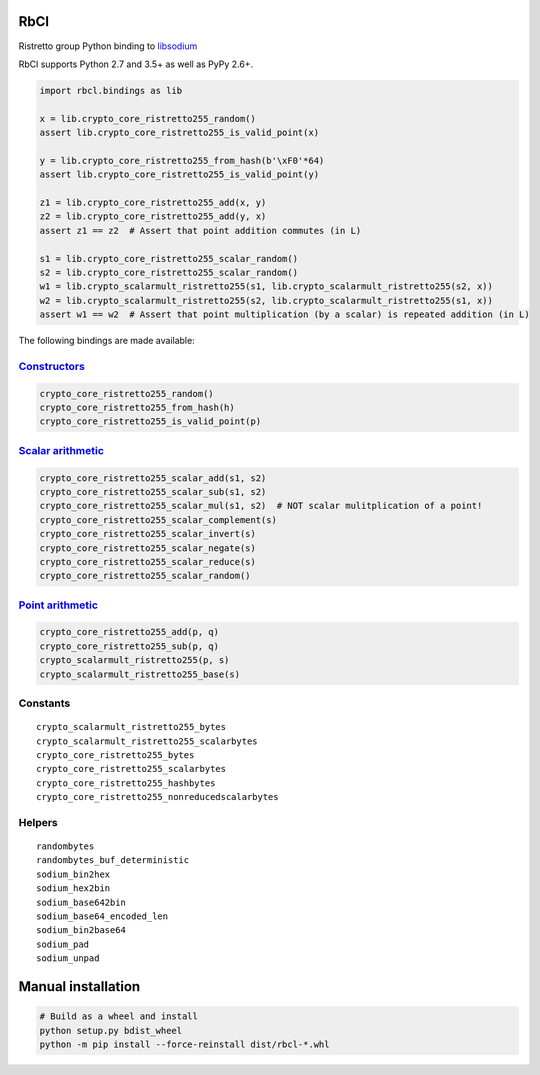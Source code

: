 ====
RbCl
====

Ristretto group Python binding to
`libsodium <https://github.com/jedisct1/libsodium>`__

RbCl supports Python 2.7 and 3.5+ as well as PyPy 2.6+.

.. code:: python

    import rbcl.bindings as lib

    x = lib.crypto_core_ristretto255_random()
    assert lib.crypto_core_ristretto255_is_valid_point(x)

    y = lib.crypto_core_ristretto255_from_hash(b'\xF0'*64)
    assert lib.crypto_core_ristretto255_is_valid_point(y)
    
    z1 = lib.crypto_core_ristretto255_add(x, y)
    z2 = lib.crypto_core_ristretto255_add(y, x)
    assert z1 == z2  # Assert that point addition commutes (in L)
    
    s1 = lib.crypto_core_ristretto255_scalar_random()
    s2 = lib.crypto_core_ristretto255_scalar_random()
    w1 = lib.crypto_scalarmult_ristretto255(s1, lib.crypto_scalarmult_ristretto255(s2, x))
    w2 = lib.crypto_scalarmult_ristretto255(s2, lib.crypto_scalarmult_ristretto255(s1, x))
    assert w1 == w2  # Assert that point multiplication (by a scalar) is repeated addition (in L)

The following bindings are made available:

`Constructors <https://libsodium.gitbook.io/doc/advanced/point-arithmetic/ristretto#encoded-element-validation>`__
~~~~~~~~~~~~~~~~~~~~~~~~~~~~~~~~~~~~~~~~~~~~~~~~~~~~~~~~~~~~~~~~~~~~~~~~~~~~~~~~~~~~~~~~~~~~~~~~~~~~~~~~~~~~~~~~~~

.. code:: python

    crypto_core_ristretto255_random()
    crypto_core_ristretto255_from_hash(h)
    crypto_core_ristretto255_is_valid_point(p)

`Scalar arithmetic <https://libsodium.gitbook.io/doc/advanced/point-arithmetic/ristretto#scalar-arithmetic-over-l>`__
~~~~~~~~~~~~~~~~~~~~~~~~~~~~~~~~~~~~~~~~~~~~~~~~~~~~~~~~~~~~~~~~~~~~~~~~~~~~~~~~~~~~~~~~~~~~~~~~~~~~~~~~~~~~~~~~~~~~~

.. code:: python

    crypto_core_ristretto255_scalar_add(s1, s2)
    crypto_core_ristretto255_scalar_sub(s1, s2)
    crypto_core_ristretto255_scalar_mul(s1, s2)  # NOT scalar mulitplication of a point!
    crypto_core_ristretto255_scalar_complement(s)
    crypto_core_ristretto255_scalar_invert(s)
    crypto_core_ristretto255_scalar_negate(s)
    crypto_core_ristretto255_scalar_reduce(s)
    crypto_core_ristretto255_scalar_random()

`Point arithmetic <https://libsodium.gitbook.io/doc/advanced/point-arithmetic/ristretto#scalar-multiplication>`__
~~~~~~~~~~~~~~~~~~~~~~~~~~~~~~~~~~~~~~~~~~~~~~~~~~~~~~~~~~~~~~~~~~~~~~~~~~~~~~~~~~~~~~~~~~~~~~~~~~~~~~~~~~~~~~~~~

.. code:: python

    crypto_core_ristretto255_add(p, q)
    crypto_core_ristretto255_sub(p, q)
    crypto_scalarmult_ristretto255(p, s)
    crypto_scalarmult_ristretto255_base(s)

Constants
~~~~~~~~~

::

    crypto_scalarmult_ristretto255_bytes
    crypto_scalarmult_ristretto255_scalarbytes
    crypto_core_ristretto255_bytes
    crypto_core_ristretto255_scalarbytes
    crypto_core_ristretto255_hashbytes
    crypto_core_ristretto255_nonreducedscalarbytes

Helpers
~~~~~~~

::

    randombytes
    randombytes_buf_deterministic
    sodium_bin2hex
    sodium_hex2bin
    sodium_base642bin
    sodium_base64_encoded_len
    sodium_bin2base64
    sodium_pad
    sodium_unpad

===================================
Manual installation
===================================

.. code:: shell

    # Build as a wheel and install
    python setup.py bdist_wheel
    python -m pip install --force-reinstall dist/rbcl-*.whl

